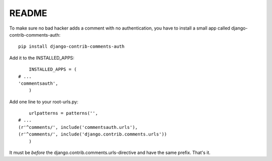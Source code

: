 README
======

To make sure no bad hacker adds a comment with no authentication, you have to install a small app called django-contrib-comments-auth::

	pip install django-contrib-comments-auth
	
Add it to the INSTALLED_APPS::

 	INSTALLED_APPS = (
    # ...
    'commentsauth',
	)
	
Add one line to your root-urls.py::

	urlpatterns = patterns('',
    # ...
    (r'^comments/', include('commentsauth.urls'),
    (r'^comments/', include('django.contrib.comments.urls'))
	)
	
It must be *before* the django.contrib.comments.urls-directive and have the same prefix. That's it.

